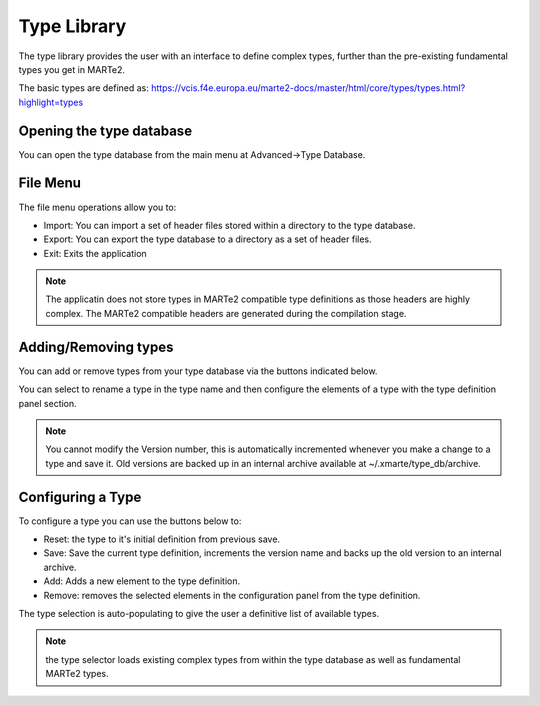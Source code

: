 .. role:: raw-html-m2r(raw)
   :format: html


Type Library
------------

The type library provides the user with an interface to define complex types, further than the pre-existing fundamental types you get in MARTe2.

The basic types are defined as: https://vcis.f4e.europa.eu/marte2-docs/master/html/core/types/types.html?highlight=types

.. image:: _static/images/type_database.png
   :target: _static/images/type_database.png
   :alt: Type Database Window

Opening the type database
^^^^^^^^^^^^^^^^^^^^^^^^^

You can open the type database from the main menu at Advanced->Type Database.

.. image:: _static/images/open_typedb.png
   :target: _static/images/open_typedb.png
   :alt: Opening the Type Database window

File Menu
^^^^^^^^^

The file menu operations allow you to:

*
  Import: You can import a set of header files stored within a directory to the type database.
*
  Export: You can export the type database to a directory as a set of header files.
*
  Exit: Exits the application

.. note:: The applicatin does not store types in MARTe2 compatible type definitions as those headers are highly complex. The MARTe2 compatible headers are generated during the compilation stage.

Adding/Removing types
^^^^^^^^^^^^^^^^^^^^^

You can add or remove types from your type database via the buttons indicated below.

.. image:: _static/images/type_database_addtypes.png
   :target: _static/images/type_database_addtypes.png
   :alt: Type Database Window

You can select to rename a type in the type name and then configure the elements of a type with the type definition panel section.

.. note:: You cannot modify the Version number, this is automatically incremented whenever you make a change to a type and save it. Old versions are backed up in an internal archive available at ~/.xmarte/type_db/archive.

Configuring a Type
^^^^^^^^^^^^^^^^^^

.. image:: _static/images/type_config.png
   :target: _static/images/type_config.png
   :alt: Type Configuration

To configure a type you can use the buttons below to:

*
  Reset: the type to it's initial definition from previous save.
*
  Save: Save the current type definition, increments the version name and backs up the old version to an internal archive.
*
  Add: Adds a new element to the type definition.
*
  Remove: removes the selected elements in the configuration panel from the type definition.

.. image:: _static/images/selecting_type.png
   :target: _static/images/selecting_type.png
   :alt: Type Configuration

The type selection is auto-populating to give the user a definitive list of available types.

.. note:: the type selector loads existing complex types from within the type database as well as fundamental MARTe2 types.
